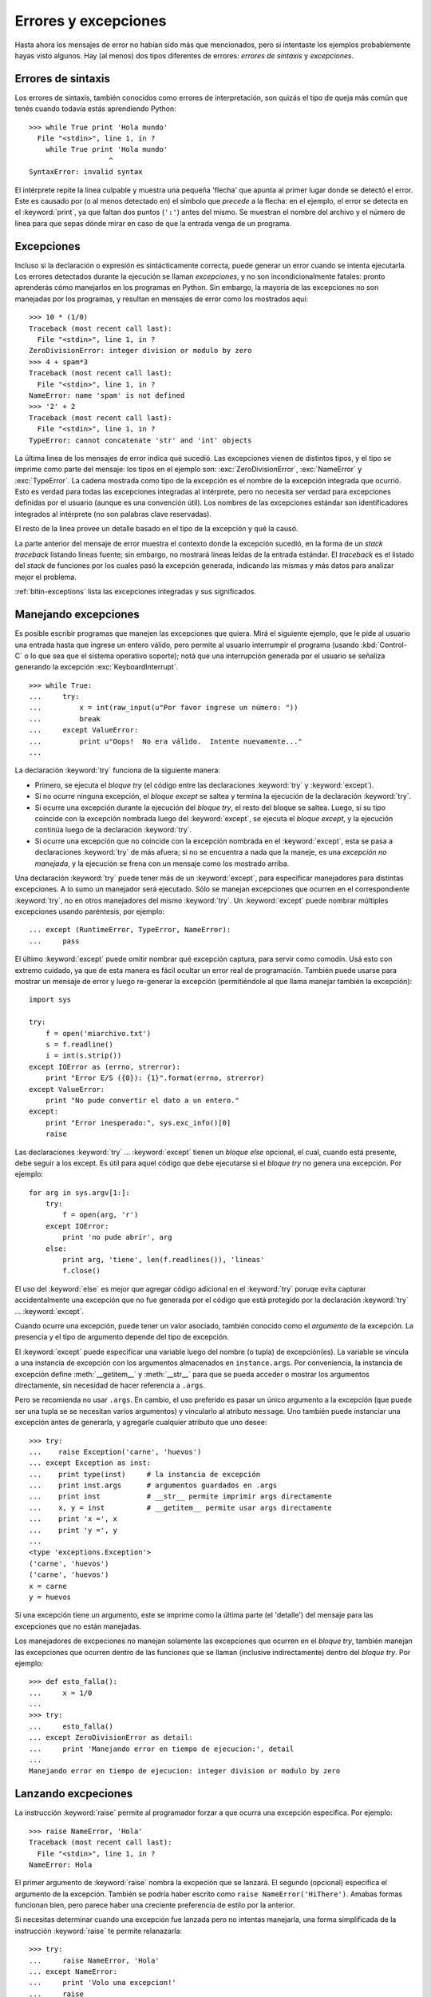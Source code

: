 .. _tut-errors:

*********************
Errores y excepciones
*********************

Hasta ahora los mensajes de error no habían sido más que mencionados, pero si
intentaste los ejemplos probablemente hayas visto algunos.  Hay (al menos) dos
tipos diferentes de errores: *errores de sintaxis* y *excepciones*.


.. _tut-syntaxerrors:

Errores de sintaxis
===================

Los errores de sintaxis, también conocidos como errores de interpretación, son
quizás el tipo de queja más común que tenés cuando todavía estás aprendiendo
Python::

   >>> while True print 'Hola mundo'
     File "<stdin>", line 1, in ?
       while True print 'Hola mundo'
                      ^
   SyntaxError: invalid syntax

El intérprete repite la linea culpable y muestra una pequeña 'flecha'
que apunta al primer lugar donde se detectó el error.  Este es causado por (o
al menos detectado en) el símbolo que *precede* a la flecha: en el ejemplo,
el error se detecta en el :keyword:`print`, ya que faltan dos puntos (``':'``)
antes del mismo.  Se muestran el nombre del archivo y el número de linea para
que sepas dónde mirar en caso de que la entrada venga de un programa.


.. _tut-exceptions:

Excepciones
===========

Incluso si la declaración o expresión es sintácticamente correcta, puede
generar un error cuando se intenta ejecutarla.  Los errores detectados durante
la ejecución se llaman *excepciones*, y no son incondicionalmente fatales:
pronto aprenderás cómo manejarlos en los programas en Python.  Sin embargo, la
mayoría de las excepciones no son manejadas por los programas, y resultan en
mensajes de error como los mostrados aquí::

   >>> 10 * (1/0)
   Traceback (most recent call last):
     File "<stdin>", line 1, in ?
   ZeroDivisionError: integer division or modulo by zero
   >>> 4 + spam*3
   Traceback (most recent call last):
     File "<stdin>", line 1, in ?
   NameError: name 'spam' is not defined
   >>> '2' + 2
   Traceback (most recent call last):
     File "<stdin>", line 1, in ?
   TypeError: cannot concatenate 'str' and 'int' objects

La última linea de los mensajes de error indica qué sucedió.  Las excepciones
vienen de distintos tipos, y el tipo se imprime como parte del mensaje: los
tipos en el ejemplo son: :exc:`ZeroDivisionError`, :exc:`NameError` y
:exc:`TypeError`.  La cadena mostrada como tipo de la excepción es el nombre de
la excepción integrada que ocurrió.  Esto es verdad para todas las excepciones
integradas al intérprete, pero no necesita ser verdad para excepciones
definidas por el usuario (aunque es una convención útil).  Los nombres de las
excepciones estándar son identificadores integrados al intérprete (no son
palabras clave reservadas).

El resto de la linea provee un detalle basado en el tipo de la excepción y qué
la causó.

La parte anterior del mensaje de error muestra el contexto donde la excepción
sucedió, en la forma de un *stack traceback* listando lineas fuente; sin
embargo, no mostrará lineas leídas de la entrada estándar.  El *traceback*
es el listado del *stack* de funciones por los cuales pasó la excepción
generada, indicando las mismas y más datos para analizar mejor el problema.

:ref:`bltin-exceptions` lista las excepciones integradas y sus significados.


.. _tut-handling:

Manejando excepciones
=====================

Es posible escribir programas que manejen las excepciones que quiera.  Mirá el
siguiente ejemplo, que le pide al usuario una entrada hasta que ingrese un
entero válido, pero permite al usuario interrumpir el programa (usando
:kbd:`Control-C` o lo que sea que el sistema operativo soporte); notá que una
interrupción generada por el usuario se señaliza generando la excepción
:exc:`KeyboardInterrupt`. ::

   >>> while True:
   ...     try:
   ...         x = int(raw_input(u"Por favor ingrese un número: "))
   ...         break
   ...     except ValueError:
   ...         print u"Oops!  No era válido.  Intente nuevamente..."
   ...

La declaración :keyword:`try` funciona de la siguiente manera:

* Primero, se ejecuta el *bloque try* (el código entre las declaraciones
  :keyword:`try` y :keyword:`except`).

* Si no ocurre ninguna excepción, el *bloque except* se saltea y termina la
  ejecución de la declaración :keyword:`try`.

* Si ocurre una excepción durante la ejecución del *bloque try*, el resto del
  bloque se saltea.  Luego, si su tipo coincide con la excepción nombrada luego
  del :keyword:`except`, se ejecuta el *bloque except*, y la ejecución continúa
  luego de la declaración :keyword:`try`.

* Si ocurre una excepción que no coincide con la excepción nombrada en el
  :keyword:`except`, esta se pasa a declaraciones :keyword:`try` de más afuera;
  si no se encuentra a nada que la maneje, es una *excepción no manejada*, y la
  ejecución se frena con un mensaje como los mostrado arriba.

Una declaración :keyword:`try` puede tener más de un :keyword:`except`, para
especificar manejadores para distintas excepciones. A lo sumo un manejador será
ejecutado.  Sólo se manejan excepciones que ocurren en el correspondiente
:keyword:`try`, no en otros manejadores del mismo :keyword:`try`.  Un
:keyword:`except` puede nombrar múltiples excepciones usando paréntesis, por
ejemplo::

   ... except (RuntimeError, TypeError, NameError):
   ...     pass

El último :keyword:`except` puede omitir nombrar qué excepción captura, para
servir como comodín.  Usá esto con extremo cuidado, ya que de esta manera es
fácil ocultar un error real de programación.  También puede usarse para mostrar
un mensaje de error y luego re-generar la excepción (permitiéndole al que llama
manejar también la excepción)::

   import sys

   try:
       f = open('miarchivo.txt')
       s = f.readline()
       i = int(s.strip())
   except IOError as (errno, strerror):
       print "Error E/S ({0}): {1}".format(errno, strerror)
   except ValueError:
       print "No pude convertir el dato a un entero."
   except:
       print "Error inesperado:", sys.exc_info()[0]
       raise

Las declaraciones :keyword:`try` ... :keyword:`except` tienen un *bloque else*
opcional, el cual, cuando está presente, debe seguir a los except.  Es útil
para aquel código que debe ejecutarse si el *bloque try* no genera una
excepción.  Por ejemplo::

   for arg in sys.argv[1:]:
       try:
           f = open(arg, 'r')
       except IOError:
           print 'no pude abrir', arg
       else:
           print arg, 'tiene', len(f.readlines()), 'lineas'
           f.close()

El uso del :keyword:`else` es mejor que agregar código adicional en el
:keyword:`try` poruqe evita capturar accidentalmente una excepción que no fue
generada por el código que está protegido por la declaración :keyword:`try` ...
:keyword:`except`.

Cuando ocurre una excepción, puede tener un valor asociado, también conocido
como el *argumento* de la excepción.  La presencia y el tipo de argumento
depende del tipo de excepción.

El :keyword:`except` puede especificar una variable luego del nombre (o tupla)
de excepción(es).  La variable se vincula a una instancia de excepción con los
argumentos almacenados en ``instance.args``.  Por conveniencia, la instancia
de excepción define :meth:`__getitem__` y :meth:`__str__` para que se pueda
acceder o mostrar los argumentos directamente, sin necesidad de hacer
referencia a ``.args``.

Pero se recomienda no usar ``.args``.  En cambio, el uso preferido es pasar un
único argumento a la excepción (que puede ser una tupla se se necesitan varios
argumentos) y vincularlo al atributo ``message``.  Uno también puede instanciar
una excepción antes de generarla, y agregarle cualquier atributo que uno desee::

   >>> try:
   ...    raise Exception('carne', 'huevos')
   ... except Exception as inst:
   ...    print type(inst)     # la instancia de excepción
   ...    print inst.args      # argumentos guardados en .args
   ...    print inst           # __str__ permite imprimir args directamente
   ...    x, y = inst          # __getitem__ permite usar args directamente
   ...    print 'x =', x
   ...    print 'y =', y
   ...
   <type 'exceptions.Exception'>
   ('carne', 'huevos')
   ('carne', 'huevos')
   x = carne
   y = huevos

Si una excepción tiene un argumento, este se imprime como la última parte (el
'detalle') del mensaje para las excepciones que no están manejadas.

Los manejadores de excpeciones no manejan solamente las excepciones que
ocurren en el *bloque try*, también manejan las excepciones que ocurren
dentro de las funciones que se llaman (inclusive indirectamente) dentro del
*bloque try*. Por ejemplo::

   >>> def esto_falla():
   ...     x = 1/0
   ...
   >>> try:
   ...     esto_falla()
   ... except ZeroDivisionError as detail:
   ...     print 'Manejando error en tiempo de ejecucion:', detail
   ...
   Manejando error en tiempo de ejecucion: integer division or modulo by zero


.. _tut-raising:

Lanzando excpeciones
====================

La instrucción :keyword:`raise` permite al programador forzar a que ocurra
una excepción especifica. Por ejemplo::

   >>> raise NameError, 'Hola'
   Traceback (most recent call last):
     File "<stdin>", line 1, in ?
   NameError: Hola

El primer argumento de :keyword:`raise` nombra la excpeción que se lanzará. El
segundo (opcional) especifíca el argumento de la excepción. También se podría
haber escrito como ``raise NameError('HiThere')``. Amabas formas funcionan bien,
pero parece haber una creciente preferencia de estilo por la anterior.

Si necesitas determinar cuando una excepción fue lanzada pero no intentas
manejarla, una forma simplificada de la instrucción :keyword:`raise` te permite
relanazarla::

   >>> try:
   ...     raise NameError, 'Hola'
   ... except NameError:
   ...     print 'Volo una excepcion!'
   ...     raise
   ...
   Volo una excpecion!
   Traceback (most recent call last):
     File "<stdin>", line 2, in ?
   NameError: Hola


.. _tut-userexceptions:

Excepciones definidas por el usuario
====================================

Los programas pueden nombrar sus propias excepciones creando una nueva calse
excecpción.
Las excepciones, tipícamente, deberán derivar de la clase :exc:`Exception`,
directa o indirectamente. Por ejemplo::

   >>> class MiError(Exception):
   ...     def __init__(self, valor):
   ...         self.valor = valor
   ...     def __str__(self):
   ...         return repr(self.valor)
   ...
   >>> try:
   ...     raise MiError(2*2)
   ... except MyError as e:
   ...     print 'Ocurrio mi excepcion, valor:', e.valor
   ...
   Ocurrio mi excepcion, valor: 4
   >>> raise MiError, 'oops!'
   Traceback (most recent call last):
     File "<stdin>", line 1, in ?
   __main__.MiError: 'oops!'

In this example, the default :meth:`__init__` of :class:`Exception` has been
overridden.  The new behavior simply creates the *value* attribute.  This
replaces the default behavior of creating the *args* attribute.

Exception classes can be defined which do anything any other class can do, but
are usually kept simple, often only offering a number of attributes that allow
information about the error to be extracted by handlers for the exception.  When
creating a module that can raise several distinct errors, a common practice is
to create a base class for exceptions defined by that module, and subclass that
to create specific exception classes for different error conditions::

   class Error(Exception):
       """Base class for exceptions in this module."""
       pass

   class InputError(Error):
       """Exception raised for errors in the input.

       Attributes:
           expression -- input expression in which the error occurred
           message -- explanation of the error
       """

       def __init__(self, expression, message):
           self.expression = expression
           self.message = message

   class TransitionError(Error):
       """Raised when an operation attempts a state transition that's not
       allowed.

       Attributes:
           previous -- state at beginning of transition
           next -- attempted new state
           message -- explanation of why the specific transition is not allowed
       """

       def __init__(self, previous, next, message):
           self.previous = previous
           self.next = next
           self.message = message

Most exceptions are defined with names that end in "Error," similar to the
naming of the standard exceptions.

Many standard modules define their own exceptions to report errors that may
occur in functions they define.  More information on classes is presented in
chapter :ref:`tut-classes`.


.. _tut-cleanup:

Defining Clean-up Actions
=========================

The :keyword:`try` statement has another optional clause which is intended to
define clean-up actions that must be executed under all circumstances.  For
example::

   >>> try:
   ...     raise KeyboardInterrupt
   ... finally:
   ...     print 'Goodbye, world!'
   ...
   Goodbye, world!
   Traceback (most recent call last):
     File "<stdin>", line 2, in ?
   KeyboardInterrupt

A *finally clause* is always executed before leaving the :keyword:`try`
statement, whether an exception has occurred or not. When an exception has
occurred in the :keyword:`try` clause and has not been handled by an
:keyword:`except` clause (or it has occurred in a :keyword:`except` or
:keyword:`else` clause), it is re-raised after the :keyword:`finally` clause has
been executed.  The :keyword:`finally` clause is also executed "on the way out"
when any other clause of the :keyword:`try` statement is left via a
:keyword:`break`, :keyword:`continue` or :keyword:`return` statement.  A more
complicated example (having :keyword:`except` and :keyword:`finally` clauses in
the same :keyword:`try` statement works as of Python 2.5)::

   >>> def divide(x, y):
   ...     try:
   ...         result = x / y
   ...     except ZeroDivisionError:
   ...         print "division by zero!"
   ...     else:
   ...         print "result is", result
   ...     finally:
   ...         print "executing finally clause"
   ...
   >>> divide(2, 1)
   result is 2
   executing finally clause
   >>> divide(2, 0)
   division by zero!
   executing finally clause
   >>> divide("2", "1")
   executing finally clause
   Traceback (most recent call last):
     File "<stdin>", line 1, in ?
     File "<stdin>", line 3, in divide
   TypeError: unsupported operand type(s) for /: 'str' and 'str'

As you can see, the :keyword:`finally` clause is executed in any event.  The
:exc:`TypeError` raised by dividing two strings is not handled by the
:keyword:`except` clause and therefore re-raised after the :keyword:`finally`
clauses has been executed.

In real world applications, the :keyword:`finally` clause is useful for
releasing external resources (such as files or network connections), regardless
of whether the use of the resource was successful.


.. _tut-cleanup-with:

Predefined Clean-up Actions
===========================

Some objects define standard clean-up actions to be undertaken when the object
is no longer needed, regardless of whether or not the operation using the object
succeeded or failed. Look at the following example, which tries to open a file
and print its contents to the screen. ::

   for line in open("myfile.txt"):
       print line

The problem with this code is that it leaves the file open for an indeterminate
amount of time after the code has finished executing. This is not an issue in
simple scripts, but can be a problem for larger applications. The
:keyword:`with` statement allows objects like files to be used in a way that
ensures they are always cleaned up promptly and correctly. ::

   with open("myfile.txt") as f:
       for line in f:
           print line

After the statement is executed, the file *f* is always closed, even if a
problem was encountered while processing the lines. Other objects which provide
predefined clean-up actions will indicate this in their documentation.


